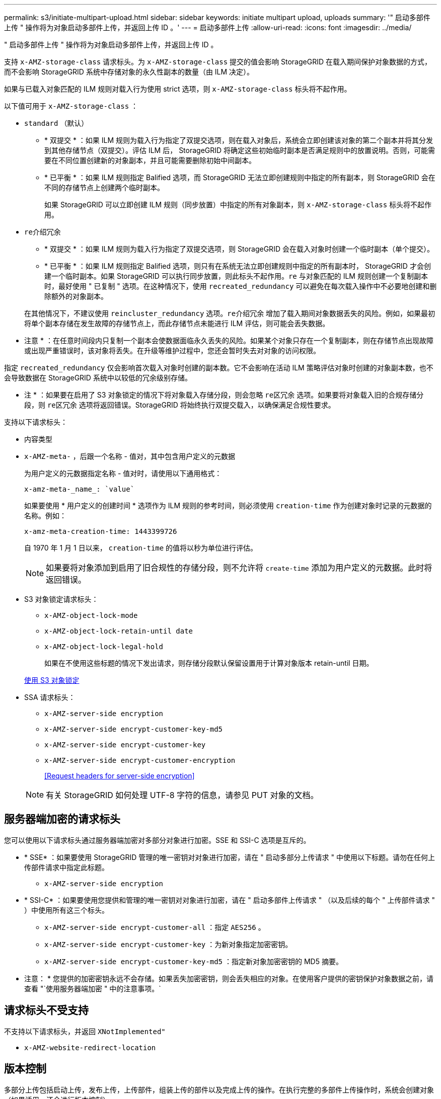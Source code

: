 ---
permalink: s3/initiate-multipart-upload.html 
sidebar: sidebar 
keywords: initiate multipart upload, uploads 
summary: '" 启动多部件上传 " 操作将为对象启动多部件上传，并返回上传 ID 。' 
---
= 启动多部件上传
:allow-uri-read: 
:icons: font
:imagesdir: ../media/


[role="lead"]
" 启动多部件上传 " 操作将为对象启动多部件上传，并返回上传 ID 。

支持 `x-AMZ-storage-class` 请求标头。为 `x-AMZ-storage-class` 提交的值会影响 StorageGRID 在载入期间保护对象数据的方式，而不会影响 StorageGRID 系统中存储对象的永久性副本的数量（由 ILM 决定）。

如果与已载入对象匹配的 ILM 规则对载入行为使用 strict 选项，则 `x-AMZ-storage-class` 标头将不起作用。

以下值可用于 `x-AMZ-storage-class` ：

* `standard` （默认）
+
** * 双提交 * ：如果 ILM 规则为载入行为指定了双提交选项，则在载入对象后，系统会立即创建该对象的第二个副本并将其分发到其他存储节点（双提交）。评估 ILM 后， StorageGRID 将确定这些初始临时副本是否满足规则中的放置说明。否则，可能需要在不同位置创建新的对象副本，并且可能需要删除初始中间副本。
** * 已平衡 * ：如果 ILM 规则指定 Balified 选项，而 StorageGRID 无法立即创建规则中指定的所有副本，则 StorageGRID 会在不同的存储节点上创建两个临时副本。
+
如果 StorageGRID 可以立即创建 ILM 规则（同步放置）中指定的所有对象副本，则 `x-AMZ-storage-class` 标头将不起作用。



* `re介绍冗余`
+
** * 双提交 * ：如果 ILM 规则为载入行为指定了双提交选项，则 StorageGRID 会在载入对象时创建一个临时副本（单个提交）。
** * 已平衡 * ：如果 ILM 规则指定 Balified 选项，则只有在系统无法立即创建规则中指定的所有副本时， StorageGRID 才会创建一个临时副本。如果 StorageGRID 可以执行同步放置，则此标头不起作用。`re` 与对象匹配的 ILM 规则创建一个复制副本时，最好使用 " 已复制 " 选项。在这种情况下，使用 `recreated_redundancy` 可以避免在每次载入操作中不必要地创建和删除额外的对象副本。


+
在其他情况下，不建议使用 `reincluster_redundancy` 选项。`re介绍冗余` 增加了载入期间对象数据丢失的风险。例如，如果最初将单个副本存储在发生故障的存储节点上，而此存储节点未能进行 ILM 评估，则可能会丢失数据。



* 注意 * ：在任意时间段内只复制一个副本会使数据面临永久丢失的风险。如果某个对象只存在一个复制副本，则在存储节点出现故障或出现严重错误时，该对象将丢失。在升级等维护过程中，您还会暂时失去对对象的访问权限。

指定 `recreated_redundancy` 仅会影响首次载入对象时创建的副本数。它不会影响在活动 ILM 策略评估对象时创建的对象副本数，也不会导致数据在 StorageGRID 系统中以较低的冗余级别存储。

* 注 * ：如果要在启用了 S3 对象锁定的情况下将对象载入存储分段，则会忽略 `re区冗余` 选项。如果要将对象载入旧的合规存储分段，则 `re区冗余` 选项将返回错误。StorageGRID 将始终执行双提交载入，以确保满足合规性要求。

支持以下请求标头：

* `内容类型`
* `x-AMZ-meta-` ，后跟一个名称 - 值对，其中包含用户定义的元数据
+
为用户定义的元数据指定名称 - 值对时，请使用以下通用格式：

+
[listing]
----
x-amz-meta-_name_: `value`
----
+
如果要使用 * 用户定义的创建时间 * 选项作为 ILM 规则的参考时间，则必须使用 `creation-time` 作为创建对象时记录的元数据的名称。例如：

+
[listing]
----
x-amz-meta-creation-time: 1443399726
----
+
自 1970 年 1 月 1 日以来， `creation-time` 的值将以秒为单位进行评估。

+

NOTE: 如果要将对象添加到启用了旧合规性的存储分段，则不允许将 `create-time` 添加为用户定义的元数据。此时将返回错误。

* S3 对象锁定请求标头：
+
** `x-AMZ-object-lock-mode`
** `x-AMZ-object-lock-retain-until date`
** `x-AMZ-object-lock-legal-hold`
+
如果在不使用这些标题的情况下发出请求，则存储分段默认保留设置用于计算对象版本 retain-until 日期。

+
xref:using-s3-object-lock.adoc[使用 S3 对象锁定]



* SSA 请求标头：
+
** `x-AMZ-server-side encryption`
** `x-AMZ-server-side encrypt-customer-key-md5`
** `x-AMZ-server-side encrypt-customer-key`
** `x-AMZ-server-side encrypt-customer-encryption`
+
<<Request headers for server-side encryption>>



+

NOTE: 有关 StorageGRID 如何处理 UTF-8 字符的信息，请参见 PUT 对象的文档。





== 服务器端加密的请求标头

您可以使用以下请求标头通过服务器端加密对多部分对象进行加密。SSE 和 SSI-C 选项是互斥的。

* * SSE* ：如果要使用 StorageGRID 管理的唯一密钥对对象进行加密，请在 " 启动多部分上传请求 " 中使用以下标题。请勿在任何上传部件请求中指定此标题。
+
** `x-AMZ-server-side encryption`


* * SSI-C* ：如果要使用您提供和管理的唯一密钥对对象进行加密，请在 " 启动多部件上传请求 " （以及后续的每个 " 上传部件请求 " ）中使用所有这三个标头。
+
** `x-AMZ-server-side encrypt-customer-all` ：指定 `AES256` 。
** `x-AMZ-server-side encrypt-customer-key` ：为新对象指定加密密钥。
** `x-AMZ-server-side encrypt-customer-key-md5` ：指定新对象加密密钥的 MD5 摘要。




* 注意： * 您提供的加密密钥永远不会存储。如果丢失加密密钥，则会丢失相应的对象。在使用客户提供的密钥保护对象数据之前，请查看 "`使用服务器端加密 " 中的注意事项。`



== 请求标头不受支持

不支持以下请求标头，并返回 `XNotImplemented"`

* `x-AMZ-website-redirect-location`




== 版本控制

多部分上传包括启动上传，发布上传，上传部件，组装上传的部件以及完成上传的操作。在执行完整的多部件上传操作时，系统会创建对象（如果适用，还会进行版本控制）。

xref:../ilm/index.adoc[使用 ILM 管理对象]

xref:using-server-side-encryption.adoc[使用服务器端加密]

xref:put-object.adoc[PUT 对象]

